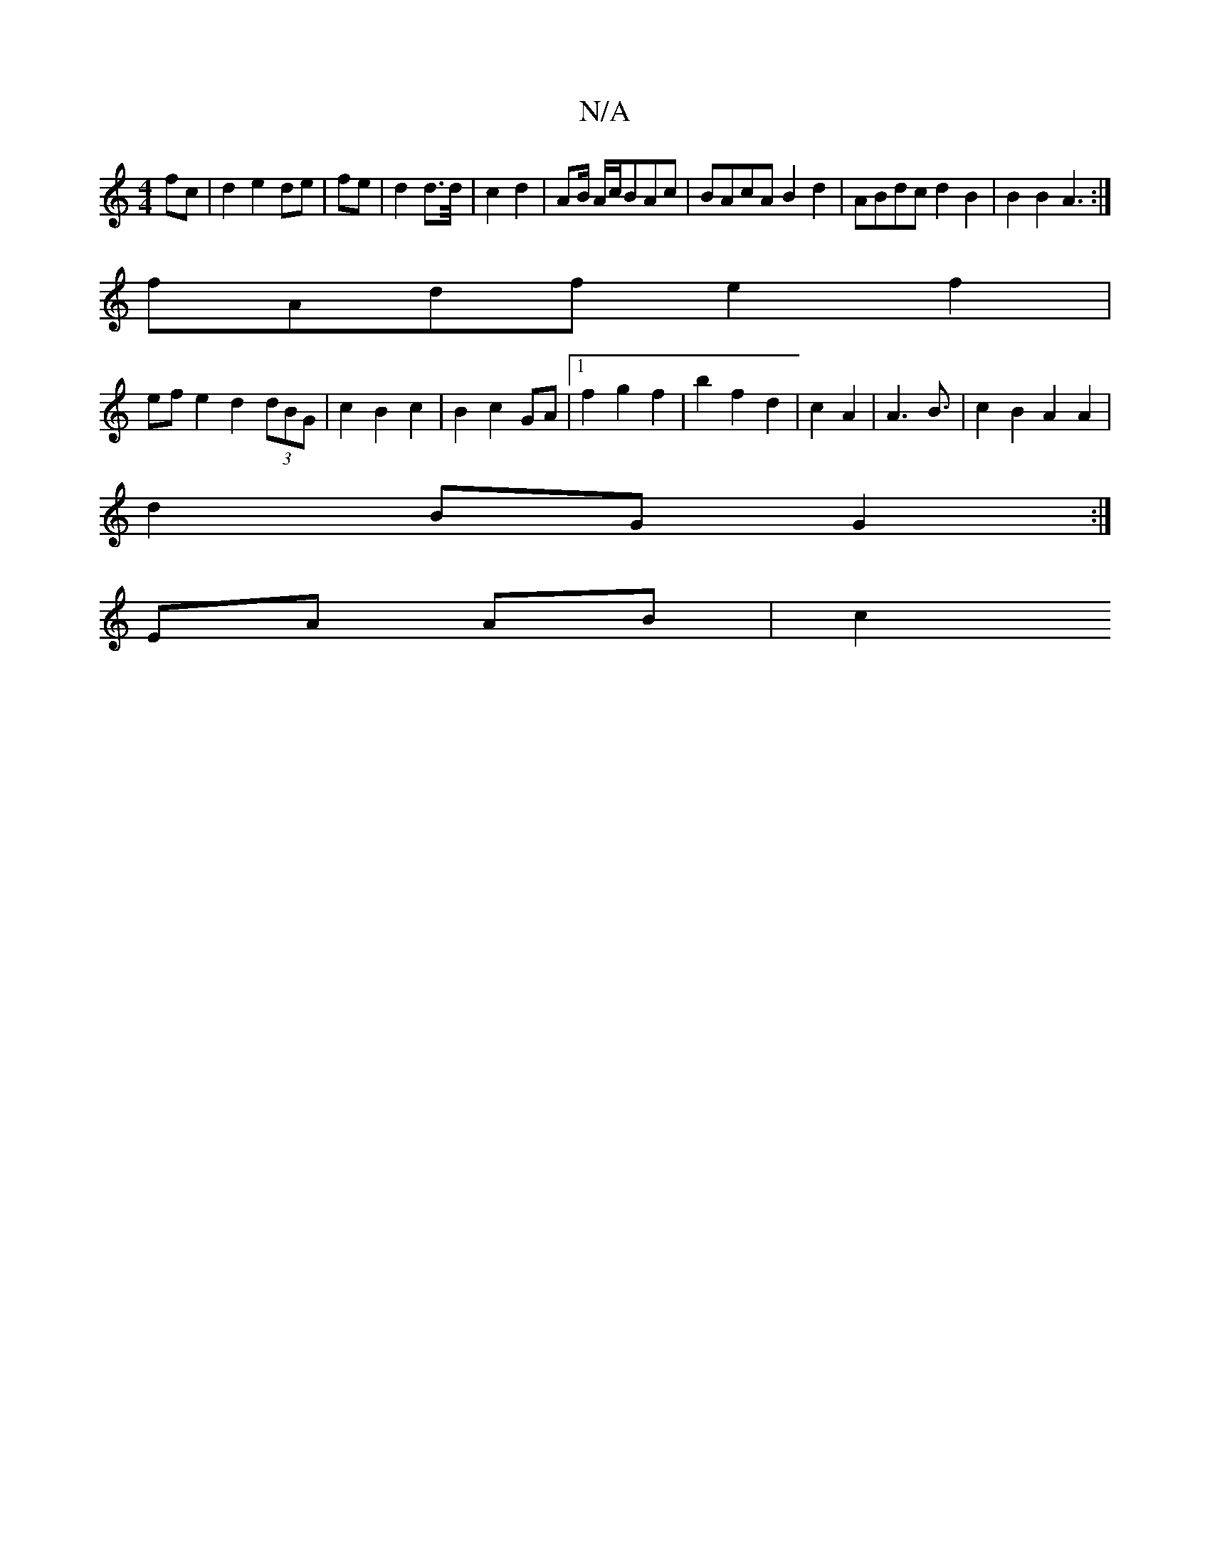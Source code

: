 X:1
T:N/A
M:4/4
R:N/A
K:Cmajor
fc|d2 e2 de|fe |d2 d/3/2>d/2|c2 d2 | AB/ A/c/BAc | BAcA B2 d2 | ABdc d2 B2 | B2 B2 A3:|
fAdf e2 f2|
ef e2 d2 (3dBG|c2 B2 c2|B2c2 GA|1 f2 g2 f2|b2f2 d2|c2 A2|A3B3/2| c2 B2 A2 A2 |
d2BG G2 :|
EA AB | c2